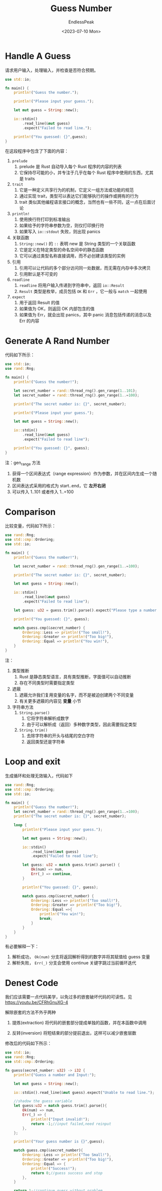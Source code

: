 #+TITLE: Guess Number
#+DATE: <2023-07-10 Mon>
#+AUTHOR: EndlessPeak
#+TOC: true
#+HIDDEN: false
#+DRAFT: false
#+WEIGHT: 3
#+Description: 本文记录了一个Rust猜数字游戏的编写过程。

* Handle A Guess
请求用户输入，处理输入，并检查是否符合预期。
#+begin_src rust
  use std::io;

  fn main() {
      println!("Guess the number.");

      println!("Please input your guess.");

      let mut guess = String::new();

      io::stdin()
          .read_line(&mut guess)
          .expect("Failed to read line.");

      println!("You guessed: {}",guess);
  }
#+end_src

在这段程序中包含了下面的内容：
1. ~prelude~
   1. prelude 是 Rust 自动导入每个 Rust 程序的内容的列表
   2. 它保持尽可能的小，并专注于几乎在每个 Rust 程序中使用的东西，尤其是 traits
2. ~trait~ 
   1. 它是一种定义共享行为的机制，它定义一组方法或功能的规范
   2. 通过实现 trait，类型可以表达它们能够执行的操作或拥有的行为
   3. trait 类似其他编程语言接口的概念，当然也有一些不同，这一点在后面讨论
3. ~println!~
   1. 使用换行符打印到标准输出
   2. 如果给予的字符串参数为空，则仅打印换行符
   3. 如果写入 =io::stdout= 失败，则出现 panics
4. 关联函数
   1. ~String::new()~ 的 ~::~ 表明 new 是 String 类型的一个关联函数
   2. 它是定义在特定类型的命名空间中的静态函数
   3. 它可以通过类型名称直接调用，而不必创建该类型的实例
5. 引用
   1. 引用可以让代码的多个部分访问同一处数据，而无需在内存中多次拷贝
   2. 引用默认是不可变的
6. ~readline~
   1. ~readline~ 将用户输入传递到字符串中，返回 =io::Result=
   2. =Result= 类型是枚举，成员包括 ~OK~ 和 ~Err~ ，它一般与 ~match~ 一起使用
7. ~expect~
   1. 用于返回 Result 的值
   2. 如果值为 OK，则返回 OK 内部包含的值
   3. 如果值为 Err，就会出现 panics，其中 panic 消息包括传递的消息以及 Err 的内容

* Generate A Rand Number
代码如下所示：
#+begin_src rust
  use std::io;
  use rand::Rng;

  fn main() {
      println!("Guess the number!");

      let secret_number = rand::thread_rng().gen_range(1..101);
      let secret_number = rand::thread_rng().gen_range(1..=100);

      println!("The secret number is: {}", secret_number);

      println!("Please input your guess.");

      let mut guess = String::new();

      io::stdin()
          .read_line(&mut guess)
          .expect("Failed to read line");

      println!("You guessed: {}", guess);
  }
#+end_src

注：gen_range 方法
1. 获得一个区间表达式（range expression）作为参数，并在区间内生成一个随机数
2. 区间表达式采用的格式为 start..end，它 *左开右闭*
3. 可以传入 1..101 或者传入 1..=100

* Comparison
比较变量，代码如下所示：
#+begin_src rust
  use rand::Rng;
  use std::cmp::Ordering;
  use std::io;

  fn main() {
      println!("Guess the number!");

      let secret_number = rand::thread_rng().gen_range(1..=100);

      println!("The secret number is: {}", secret_number);

      let mut guess = String::new();

      io::stdin()
          .read_line(&mut guess)
          .expect("Failed to read line");

      let guess: u32 = guess.trim().parse().expect("Please type a number!");

      println!("You guessed: {}", guess);

      match guess.cmp(&secret_number) {
          Ordering::Less => println!("Too small!"),
          Ordering::Greater => println!("Too big!"),
          Ordering::Equal => println!("You win!"),
      }
  }

#+end_src
注：
1. 类型推断
   1. Rust 是静态类型语言，具有类型推断，字面值可以自动推断
   2. 存在不同类型时需要指定类型
2. 遮蔽
   1. 遮蔽允许我们复用变量的名字，而不是被迫创建两个不同变量
   2. 有关更多遮蔽的内容见 *变量* 小节
3. 字符串方法
   1. ~String.parse()~
      1. 它将字符串解析成数字
      2. 由于可以解析成（返回）多种数字类型，因此需要指定类型
   2. ~String.trim()~
      1. 去除字符串的开头与结尾的空白字符
      2. 返回类型还是字符串

* Loop and exit
生成循环和处理无效输入，代码如下
#+begin_src rust
  use rand::Rng;
  use std::cmp::Ordering;
  use std::io;

  fn main() {
      println!("Guess the number!");
      let secret_number = rand::thread_rng().gen_range(1..=100);
      println!("The secret number is: {}", secret_number);

      loop {
          println!("Please input your guess.");

          let mut guess = String::new();

          io::stdin()
              .read_line(&mut guess)
              .expect("Failed to read line");

          let guess: u32 = match guess.trim().parse() {
              Ok(num) => num,
              Err(_) => continue,
          }
            
          println!("You guessed: {}", guess);

          match guess.cmp(&secret_number) {
              Ordering::Less => println!("Too small!"),
              Ordering::Greater => println!("Too big!"),
              Ordering::Equal =>{
                  println!("You win!");
                  break;
              }
          }
      }
  }
#+end_src
有必要解释一下：
1. 解析成功， =Ok(num)= 分支将返回解析得到的数字并将其赋值给 guess 变量
2. 解析失败， =Err(_)= 分支会使用 continue 关键字跳过当前循环迭代

* Denest Code
我们应该需要一点代码美学，以免过多的嵌套破坏代码的可读性。见 https://youtu.be/CFRhGnuXG-4

解除嵌套的方法不外乎两种
1. 提炼(extraction)
   将代码的嵌套部分提成单独的函数，并在本函数中调用

2. 反转(inversion)
   将短结束的部分提前退出，这样可以减少嵌套层数

修改后的代码如下所示：
#+begin_src rust
  use std::io;
  use rand::Rng;
  use std::cmp::Ordering;

  fn guess(secret_number: u32) -> i32 {
      println!("Guess a number and Input:");
    
      let mut guess = String::new();

      io::stdin().read_line(&mut guess).expect("Unable to read line.");
    
      //shadow the guess variable
      let guess:u32 = match guess.trim().parse(){
          Ok(num) => num,
          Err(_) => {
              println!("Input invalid!");
              return -1;//input failed,need reinput
          },
      };

      println!("Your guess number is {}",guess);

      match guess.cmp(&secret_number){
          Ordering::Less => println!("Too Small!"),
          Ordering::Greater => println!("Too big!"),
          Ordering::Equal => {
              println!("Success!");
              return 0;//guess success and stop
          },
      }

      return 1;//continue guess without problem
  }
  fn main() {
      println!("Guess number game.");

      let secret_number = rand::thread_rng().gen_range(1..=100);
      println!("The secret_number is {}", secret_number);
    
      loop {
          match guess(secret_number){
              1 | -1 => continue,
              0 => break,
              _ => continue,
          }
      }
  }
#+end_src

